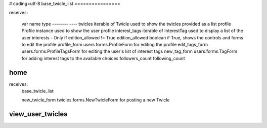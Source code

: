 # coding=utf-8
base_twicle_list
================

receives:

    var name            type
    --------            ----
    twicles             iterable of Twicle          used to show the twicles provided as a list
    profile             Profile instance            used to show the user profile
    interest_tags       iterable of InterestTag     used to display a list of the user interests - Only if edition_allowed != True
    edition_allowed     boolean                     if True, shows the controls and forms to edit the profile
    profile_form        users.forms.ProfileForm     for editing the profile
    edit_tags_form      users.forms.ProfileTagsForm for editing the user's list of interest tags
    new_tag_form        users.forms.TagForm         for adding interest tags to the available choices
    followers_count
    following_count


home
====

receives:
    base_twicle_list

    new_twicle_form     twicles.forms.NewTwicleForm for posting a new Twicle


view_user_twicles
=================


